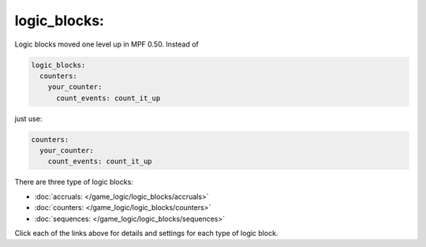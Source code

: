 logic_blocks:
=============

Logic blocks moved one level up in MPF 0.50. Instead of

.. code-block:: yaml

    logic_blocks:
      counters:
        your_counter:
          count_events: count_it_up

just use:

.. code-block:: mpf-config

    counters:
      your_counter:
        count_events: count_it_up

There are three type of logic blocks:

* :doc:`accruals: </game_logic/logic_blocks/accruals>`
* :doc:`counters: </game_logic/logic_blocks/counters>`
* :doc:`sequences: </game_logic/logic_blocks/sequences>`

Click each of the links above for details and settings for each type of logic block.
